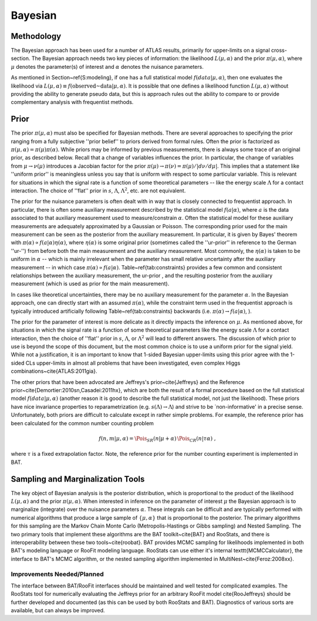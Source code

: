 Bayesian
========

Methodology
-----------

The Bayesian approach has been used for a number of ATLAS results, primarily for upper-limits on a signal cross-section. The Bayesian approach needs two key pieces of information: the likelihood :math:`L(\mu,\alpha)` and the prior :math:`\pi(\mu,\alpha)`, where :math:`\mu` denotes the parameter(s) of interest and :math:`\alpha` denotes the nuisance parameters.  

As mentioned in Section~\ref{S:modeling}, if one has a full statistical model :math:`f(data|\mu,\alpha)`, then one evaluates the likelihood via :math:`L(\mu,\alpha) \equiv f(\textrm{observed~data} | \mu,\alpha)`. It is possible that one defines a likelihood function :math:`L(\mu,\alpha)` without providing the ability to generate pseudo data, but this is approach rules out the ability to compare to or provide complementary analysis with frequentist methods.


Prior
-----

The prior :math:`\pi(\mu,\alpha)` must also be specified for Bayesian methods.  There are several approaches to specifying the prior ranging from a fully subjective ''prior belief'' to priors derived from formal rules.  Often the prior is factorized as :math:`\pi(\mu,\alpha) = \pi(\mu)\pi(\alpha)`.  While priors may be informed by previous measurements, there is always some trace of an original prior, as described below. Recall that a change of variables influences the prior. In particular, the change of variables from :math:`\mu \to \nu(\mu)` introduces a Jacobian factor for the prior  :math:`\pi(\mu) \to \pi(\nu) = \pi(\mu)/ | d\nu/d\mu |`. This implies that a statement like ''uniform prior'' is meaningless unless you say that is uniform with respect to some particular variable. This is relevant for situations in which the signal rate is a function of some theoretical parameters -- like the energy scale :math:`\Lambda` for a contact interaction. The choice of ''flat'' prior in :math:`s`, :math:`\Lambda`, :math:`\Lambda^2`, etc. are not equivalent.

The prior for the nuisance parameters is often dealt with in way that is closely connected to frequentist approach. In particular, there is often some auxiliary measurement described by the statistical model :math:`f(a | \alpha)`, where :math:`a` is the data associated to that auxiliary measurement used to measure/constrain :math:`\alpha`. Often the statistical model for these auxiliary measurements are adequately approximated by a Gaussian or Poisson. The corresponding prior used for the main measurement can be seen as the posterior from the auxiliary measurement.  In particular, it is given by Bayes' theorem with :math:`\pi(\alpha) \propto f(a|\alpha) \eta(\alpha)`, where :math:`\eta(\alpha)` is some original prior (sometimes called the ''ur-prior'' in reference to the German ''ur-'') from before both the main measurement and the auxiliary measurement. Most commonly, the :math:`\eta(\alpha)` is taken to be uniform in :math:`\alpha` -- which is mainly irrelevant when the parameter has small relative uncertainty after the auxiliary measurement -- in which case :math:`\pi(\alpha) \propto f(a|\alpha)`.  Table~\ref{tab:constraints} provides a few common and consistent relationships between the auxiliary measurement, the ur-prior , and the resulting  posterior from the auxiliary measurement (which is used as prior for the main measurement).

In cases like theoretical uncertainties, there may be no auxiliary measurement for the parameter :math:`\alpha`.
In the Bayesian approach, one can directly start with an assumed :math:`\pi(\alpha)`, while the constraint term used in the frequentist approach is typically introduced artificially following Table~\ref{tab:constraints} backwards (\i.e. :math:`\pi(\alpha) \to f(a|\alpha)`, ). 

The prior for the parameter of interest is more delicate as it directly impacts the inference on :math:`\mu`. As mentioned above,  for situations in which the signal rate is a function of some theoretical parameters like the energy scale :math:`\Lambda` for a contact interaction, then the choice of ''flat'' prior in :math:`s`, :math:`\Lambda`, or :math:`\Lambda^2` will lead to different answers.  The discussion of which prior to use is beyond the scope of this document, but the most common choice is to use a uniform prior for the signal yield.  While not a justification, it is an important to know that 1-sided Bayesian upper-limits using this prior agree with the 1-sided CLs upper-limits in almost all problems that have been investigated, even complex Higgs combinations~\cite{ATLAS:2011gia}.  

The other priors that have been advocated are Jeffreys's prior~\cite{Jeffreys} and the Reference prior~\cite{Demortier:2010sn,Casadei:2011hx}, which are both the result of a formal procedure based on the full statistical model :math:`f(data|\mu,\alpha)` (another reason it is good to describe the full statistical model, not just the likelihood).  These priors have nice invariance properties to reparametrization (e.g. :math:`s(\Lambda) \to \Lambda`) and strive to be `non-informative' in a precise sense. Unfortunately, both priors are difficult to calculate except in rather simple problems. 
For example, the reference prior has been calculated for the common number counting problem 

.. math::

  f(n,m | \mu, \alpha) = \Pois_{SR}(n|\mu+\alpha) \, \Pois_{CR}(n|\tau\alpha) \;,

where :math:`\tau` is a fixed extrapolation factor. Note, the reference prior for the number counting experiment is implemented in BAT.

Sampling and Marginalization Tools
----------------------------------

The key object of Bayesian analysis is the posterior distribution, which is proportional to the product of the likelihood :math:`L(\mu,\alpha)` and the prior :math:`\pi(\mu,\alpha)`.  When interested in inference on the parameter of interest :math:`\mu` the Bayesian approach is to marginalize (integrate) over the nuisance parameters :math:`\alpha`. These integrals can be difficult and are typically performed with numerical algorithms that produce a large sample of :math:`\{\mu,\alpha\}` that is proportional to the posterior. The primary algorithms for this sampling  are the Markov Chain Monte Carlo (Metropolis-Hastings or Gibbs sampling) and Nested Sampling. The two primary tools that implement these algorithms are the BAT toolkit~\cite{BAT} and RooStats, and there is interoperability between these two tools~\cite{roobat}.  BAT provides MCMC sampling for likelihoods implemented in both BAT's modeling language or RooFit modeling language. RooStats can use either it's internal \texttt{MCMCCalculator}, the interface to BAT's MCMC algorithm, or the nested sampling algorithm implemented in MultiNest~\cite{Feroz:2008xx}.

Improvements Needed/Planned
^^^^^^^^^^^^^^^^^^^^^^^^^^^

The interface between BAT/RooFit interfaces should be maintained and well tested for complicated examples.  The RooStats tool for numerically evaluating the Jeffreys prior for an arbitrary RooFit model \cite{RooJeffreys} should be further developed and documented (as this can be used by both RooStats and BAT). Diagnostics of various sorts are available, but can always be improved.
